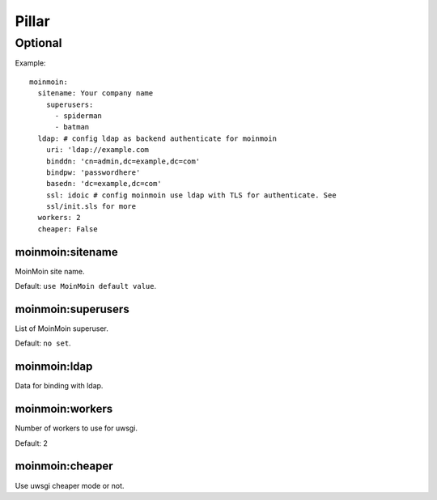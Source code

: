 Pillar
======

Optional
--------

Example::

  moinmoin:
    sitename: Your company name
      superusers:
        - spiderman
        - batman
    ldap: # config ldap as backend authenticate for moinmoin
      uri: 'ldap://example.com
      binddn: 'cn=admin,dc=example,dc=com'
      bindpw: 'passwordhere'
      basedn: 'dc=example,dc=com'
      ssl: idoic # config moinmoin use ldap with TLS for authenticate. See
      ssl/init.sls for more
    workers: 2
    cheaper: False

moinmoin:sitename
~~~~~~~~~~~~~~~~~

MoinMoin site name.

Default: ``use MoinMoin default value``.

moinmoin:superusers
~~~~~~~~~~~~~~~~~~~

List of MoinMoin superuser.

Default: ``no set``.

moinmoin:ldap
~~~~~~~~~~~~~

Data for binding with ldap.

moinmoin:workers
~~~~~~~~~~~~~~~~

Number of workers to use for uwsgi.

Default: 2

moinmoin:cheaper
~~~~~~~~~~~~~~~~

Use uwsgi cheaper mode or not.
